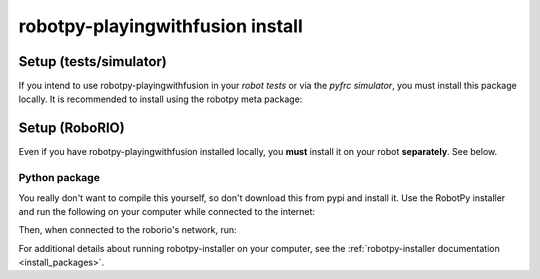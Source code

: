 .. _install_pwfusion:

robotpy-playingwithfusion install
=================================

Setup (tests/simulator)
-----------------------

If you intend to use robotpy-playingwithfusion in your *robot tests* or via the *pyfrc
simulator*, you must install this package locally. It is recommended to
install using the robotpy meta package:

.. tab:: Windows

   .. code-block:: sh

      py -3 -m pip install -U robotpy[playingwithfusion]

.. tab:: Linux/macOS

   .. code-block:: sh

      pip3 install -U robotpy[playingwithfusion]

Setup (RoboRIO)
---------------

Even if you have robotpy-playingwithfusion installed locally, you **must** install it on your
robot **separately**. See below.

Python package
~~~~~~~~~~~~~~

You really don't want to compile this yourself, so don't download this from pypi
and install it. Use the RobotPy installer and run the following on your computer
while connected to the internet:

.. tab:: Windows

   .. code-block:: sh

      py -3 -m robotpy_installer download robotpy[playingwithfusion]

.. tab:: Linux/macOS

   .. code-block:: sh

      robotpy-installer download robotpy[playingwithfusion]

Then, when connected to the roborio's network, run:

.. tab:: Windows

   .. code-block:: sh

      py -3 -m robotpy_installer install robotpy[playingwithfusion]

.. tab:: Linux/macOS

   .. code-block:: sh

      robotpy-installer install robotpy[playingwithfusion]

For additional details about running robotpy-installer on your computer, see
the :ref:`robotpy-installer documentation <install_packages>`.

